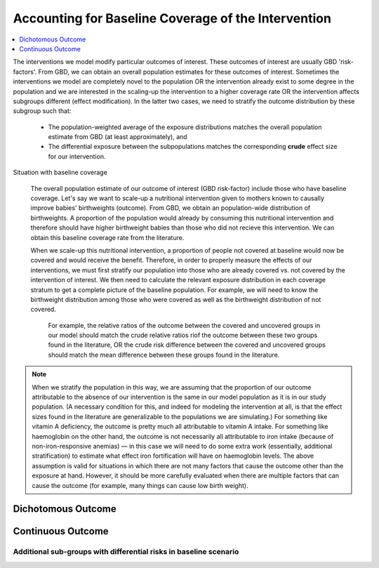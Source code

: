 ..
  Section title decorators for this document:
  
  ==============
  Document Title
  ==============
  Section Level 1
  ---------------
  Section Level 2
  +++++++++++++++
  Section Level 3
  ~~~~~~~~~~~~~~~
  Section Level 4
  ^^^^^^^^^^^^^^^
  Section Level 5
  '''''''''''''''

  The depth of each section level is determined by the order in which each
  decorator is encountered below. If you need an even deeper section level, just
  choose a new decorator symbol from the list here:
  https://docutils.sourceforge.io/docs/ref/rst/restructuredtext.html#sections
  And then add it to the list of decorators above.

.. _vivarium_best_practices_baseline_coverage_calibration:

====================================================
Accounting for Baseline Coverage of the Intervention
====================================================

.. contents::
   :local:
   :depth: 1

The interventions we model modify particular outcomes of interest. These outcomes of interest are usually GBD 'risk-factors'. From GBD, we can obtain an overall population estimates for these outcomes of interest. Sometimes the interventions we model are completely novel to the population OR the intervention already exist to some degree in the population and we are interested in the scaling-up the intervention to a higher coverage rate OR the intervention affects subgroups different (effect modification). In the latter two cases, we need to stratify the outcome distribution by these subgroup such that:  

  * The population-weighted average of the exposure distributions matches the overall population estimate from GBD (at least approximately), and

  * The differential exposure between the subpopulations matches the corresponding **crude** effect size for our intervention.

Situation with baseline coverage

 The overall population estimate of our outcome of interest (GBD risk-factor) include those who have baseline coverage. Let's say we want to scale-up a nutritional intervention given to mothers known to causally improve babies' birthweights (outcome). From GBD, we obtain an population-wide distribution of birthweights. A proportion of the population would already by consuming this nutritional intervention and therefore should have higher birthweight babies than those who did not recieve this intervention. We can obtain this baseline coverage rate from the literature. 

 When we scale-up this nutritional intervention, a proportion of people not covered at baseline would now be covered and would receive the benefit. Therefore, in order to properly measure the effects of our interventions, we must first stratify our population into those who are already covered vs. not covered by the intervention of interest. We then need to calculate the relevant exposure distribution in each coverage stratum to get a complete picture of the baseline population. For example, we will need to know the birthweight distribution among those who were covered as well as the birthweight distribution of not covered.

  For example, the relative ratios of the outcome between the covered and uncovered groups in our model should match the crude relative ratios riof the outcome between these two groups found in the literature, OR the crude risk difference between the covered and uncovered groups should match the mean difference between these groups found in the literature.

.. note:: 

  When we stratify the population in this way, we are assuming that the proportion of our outcome attributable to the absence of our intervention is the same in our model population as it is in our study population. (A necessary condition for this, and indeed for modeling the intervention at all, is that the effect sizes found in the literature are generalizable to the populations we are simulating.) For something like vitamin A deficiency, the outcome is pretty much all attributable to vitamin A intake. For something like haemoglobin on the other hand, the outcome is not necessarily all attributable to iron intake (because of non-iron-responsive anemias) — in this case we will need to do some extra work (essentially, additional stratification) to estimate what effect iron fortification will have on haemoglobin levels. The above assumption is valid for situations in which there are not many factors that cause the outcome other than the exposure at hand. However, it should be more carefully evaluated when there are multiple factors that can cause the outcome (for example, many things can cause low birth weight).

.. todo::

  Intro (link to or copy from LSFF description)

.. todo::

  Situation with effect modification by intervention

.. todo::

  use BEP example

Dichotomous Outcome
-------------------

.. todo::

  This section (link to or copy from LSFF description)

Continuous Outcome 
------------------
.. todo::

  This section (take from LSFF? Note that LSFF method could be improved; sample from opposite ends of existing distribution rather than shift entire distribution up/down)

Additional sub-groups with differential risks in baseline scenario
~~~~~~~~~~~~~~~~~~~~~~~~~~~~~~~~~~~~~~~~~~~~~~~~~~~~~~~~~~~~~~~~~~

.. todo::

  This section. (Ex: maternal BMI example from BEP)